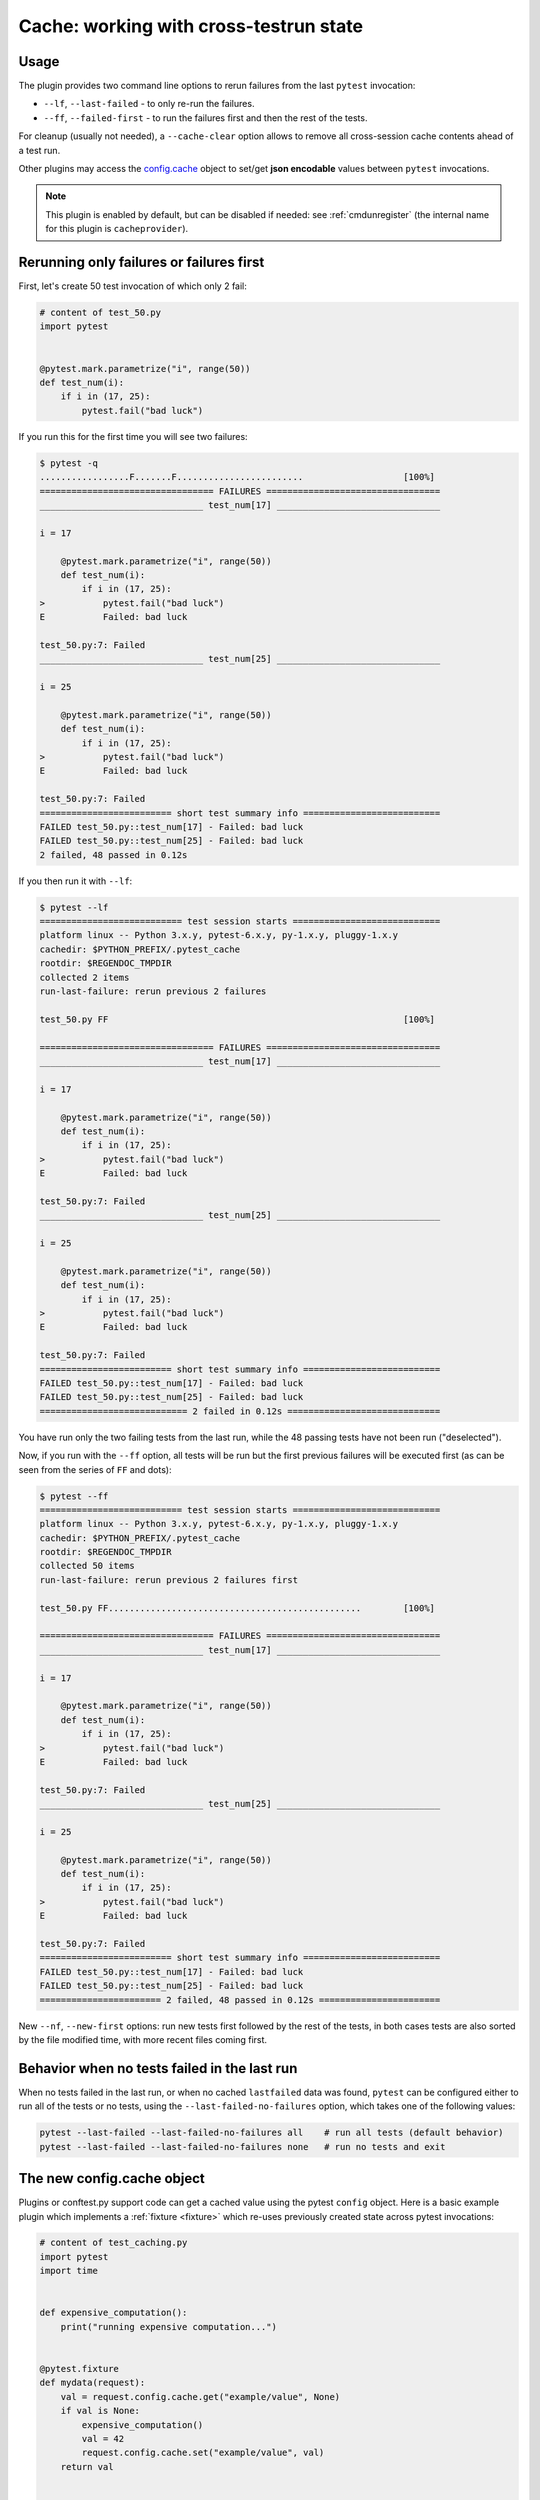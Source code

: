 .. _`cache_provider`:
.. _cache:


Cache: working with cross-testrun state
=======================================



Usage
---------

The plugin provides two command line options to rerun failures from the
last ``pytest`` invocation:

* ``--lf``, ``--last-failed`` - to only re-run the failures.
* ``--ff``, ``--failed-first`` - to run the failures first and then the rest of
  the tests.

For cleanup (usually not needed), a ``--cache-clear`` option allows to remove
all cross-session cache contents ahead of a test run.

Other plugins may access the `config.cache`_ object to set/get
**json encodable** values between ``pytest`` invocations.

.. note::

    This plugin is enabled by default, but can be disabled if needed: see
    :ref:`cmdunregister` (the internal name for this plugin is
    ``cacheprovider``).


Rerunning only failures or failures first
-----------------------------------------------

First, let's create 50 test invocation of which only 2 fail:

.. code-block:: python

    # content of test_50.py
    import pytest


    @pytest.mark.parametrize("i", range(50))
    def test_num(i):
        if i in (17, 25):
            pytest.fail("bad luck")

If you run this for the first time you will see two failures:

.. code-block:: pytest

    $ pytest -q
    .................F.......F........................                   [100%]
    ================================= FAILURES =================================
    _______________________________ test_num[17] _______________________________

    i = 17

        @pytest.mark.parametrize("i", range(50))
        def test_num(i):
            if i in (17, 25):
    >           pytest.fail("bad luck")
    E           Failed: bad luck

    test_50.py:7: Failed
    _______________________________ test_num[25] _______________________________

    i = 25

        @pytest.mark.parametrize("i", range(50))
        def test_num(i):
            if i in (17, 25):
    >           pytest.fail("bad luck")
    E           Failed: bad luck

    test_50.py:7: Failed
    ========================= short test summary info ==========================
    FAILED test_50.py::test_num[17] - Failed: bad luck
    FAILED test_50.py::test_num[25] - Failed: bad luck
    2 failed, 48 passed in 0.12s

If you then run it with ``--lf``:

.. code-block:: pytest

    $ pytest --lf
    =========================== test session starts ============================
    platform linux -- Python 3.x.y, pytest-6.x.y, py-1.x.y, pluggy-1.x.y
    cachedir: $PYTHON_PREFIX/.pytest_cache
    rootdir: $REGENDOC_TMPDIR
    collected 2 items
    run-last-failure: rerun previous 2 failures

    test_50.py FF                                                        [100%]

    ================================= FAILURES =================================
    _______________________________ test_num[17] _______________________________

    i = 17

        @pytest.mark.parametrize("i", range(50))
        def test_num(i):
            if i in (17, 25):
    >           pytest.fail("bad luck")
    E           Failed: bad luck

    test_50.py:7: Failed
    _______________________________ test_num[25] _______________________________

    i = 25

        @pytest.mark.parametrize("i", range(50))
        def test_num(i):
            if i in (17, 25):
    >           pytest.fail("bad luck")
    E           Failed: bad luck

    test_50.py:7: Failed
    ========================= short test summary info ==========================
    FAILED test_50.py::test_num[17] - Failed: bad luck
    FAILED test_50.py::test_num[25] - Failed: bad luck
    ============================ 2 failed in 0.12s =============================

You have run only the two failing tests from the last run, while the 48 passing
tests have not been run ("deselected").

Now, if you run with the ``--ff`` option, all tests will be run but the first
previous failures will be executed first (as can be seen from the series
of ``FF`` and dots):

.. code-block:: pytest

    $ pytest --ff
    =========================== test session starts ============================
    platform linux -- Python 3.x.y, pytest-6.x.y, py-1.x.y, pluggy-1.x.y
    cachedir: $PYTHON_PREFIX/.pytest_cache
    rootdir: $REGENDOC_TMPDIR
    collected 50 items
    run-last-failure: rerun previous 2 failures first

    test_50.py FF................................................        [100%]

    ================================= FAILURES =================================
    _______________________________ test_num[17] _______________________________

    i = 17

        @pytest.mark.parametrize("i", range(50))
        def test_num(i):
            if i in (17, 25):
    >           pytest.fail("bad luck")
    E           Failed: bad luck

    test_50.py:7: Failed
    _______________________________ test_num[25] _______________________________

    i = 25

        @pytest.mark.parametrize("i", range(50))
        def test_num(i):
            if i in (17, 25):
    >           pytest.fail("bad luck")
    E           Failed: bad luck

    test_50.py:7: Failed
    ========================= short test summary info ==========================
    FAILED test_50.py::test_num[17] - Failed: bad luck
    FAILED test_50.py::test_num[25] - Failed: bad luck
    ======================= 2 failed, 48 passed in 0.12s =======================

.. _`config.cache`:

New ``--nf``, ``--new-first`` options: run new tests first followed by the rest
of the tests, in both cases tests are also sorted by the file modified time,
with more recent files coming first.

Behavior when no tests failed in the last run
---------------------------------------------

When no tests failed in the last run, or when no cached ``lastfailed`` data was
found, ``pytest`` can be configured either to run all of the tests or no tests,
using the ``--last-failed-no-failures`` option, which takes one of the following values:

.. code-block:: bash

    pytest --last-failed --last-failed-no-failures all    # run all tests (default behavior)
    pytest --last-failed --last-failed-no-failures none   # run no tests and exit

The new config.cache object
--------------------------------

.. regendoc:wipe

Plugins or conftest.py support code can get a cached value using the
pytest ``config`` object.  Here is a basic example plugin which
implements a :ref:`fixture <fixture>` which re-uses previously created state
across pytest invocations:

.. code-block:: python

    # content of test_caching.py
    import pytest
    import time


    def expensive_computation():
        print("running expensive computation...")


    @pytest.fixture
    def mydata(request):
        val = request.config.cache.get("example/value", None)
        if val is None:
            expensive_computation()
            val = 42
            request.config.cache.set("example/value", val)
        return val


    def test_function(mydata):
        assert mydata == 23

If you run this command for the first time, you can see the print statement:

.. code-block:: pytest

    $ pytest -q
    F                                                                    [100%]
    ================================= FAILURES =================================
    ______________________________ test_function _______________________________

    mydata = 42

        def test_function(mydata):
    >       assert mydata == 23
    E       assert 42 == 23

    test_caching.py:20: AssertionError
    -------------------------- Captured stdout setup ---------------------------
    running expensive computation...
    ========================= short test summary info ==========================
    FAILED test_caching.py::test_function - assert 42 == 23
    1 failed in 0.12s

If you run it a second time, the value will be retrieved from
the cache and nothing will be printed:

.. code-block:: pytest

    $ pytest -q
    F                                                                    [100%]
    ================================= FAILURES =================================
    ______________________________ test_function _______________________________

    mydata = 42

        def test_function(mydata):
    >       assert mydata == 23
    E       assert 42 == 23

    test_caching.py:20: AssertionError
    ========================= short test summary info ==========================
    FAILED test_caching.py::test_function - assert 42 == 23
    1 failed in 0.12s

See the :fixture:`config.cache fixture <cache>` for more details.


Inspecting Cache content
------------------------

You can always peek at the content of the cache using the
``--cache-show`` command line option:

.. code-block:: pytest

    $ pytest --cache-show
    =========================== test session starts ============================
    platform linux -- Python 3.x.y, pytest-6.x.y, py-1.x.y, pluggy-1.x.y
    cachedir: $PYTHON_PREFIX/.pytest_cache
    rootdir: $REGENDOC_TMPDIR
    cachedir: $PYTHON_PREFIX/.pytest_cache
    --------------------------- cache values for '*' ---------------------------
    cache/lastfailed contains:
      {'test_50.py::test_num[17]': True,
       'test_50.py::test_num[25]': True,
       'test_assert1.py::test_function': True,
       'test_assert2.py::test_set_comparison': True,
       'test_caching.py::test_function': True,
       'test_foocompare.py::test_compare': True}
    cache/nodeids contains:
      ['test_50.py::test_num[0]',
       'test_50.py::test_num[10]',
       'test_50.py::test_num[11]',
       'test_50.py::test_num[12]',
       'test_50.py::test_num[13]',
       'test_50.py::test_num[14]',
       'test_50.py::test_num[15]',
       'test_50.py::test_num[16]',
       'test_50.py::test_num[17]',
       'test_50.py::test_num[18]',
       'test_50.py::test_num[19]',
       'test_50.py::test_num[1]',
       'test_50.py::test_num[20]',
       'test_50.py::test_num[21]',
       'test_50.py::test_num[22]',
       'test_50.py::test_num[23]',
       'test_50.py::test_num[24]',
       'test_50.py::test_num[25]',
       'test_50.py::test_num[26]',
       'test_50.py::test_num[27]',
       'test_50.py::test_num[28]',
       'test_50.py::test_num[29]',
       'test_50.py::test_num[2]',
       'test_50.py::test_num[30]',
       'test_50.py::test_num[31]',
       'test_50.py::test_num[32]',
       'test_50.py::test_num[33]',
       'test_50.py::test_num[34]',
       'test_50.py::test_num[35]',
       'test_50.py::test_num[36]',
       'test_50.py::test_num[37]',
       'test_50.py::test_num[38]',
       'test_50.py::test_num[39]',
       'test_50.py::test_num[3]',
       'test_50.py::test_num[40]',
       'test_50.py::test_num[41]',
       'test_50.py::test_num[42]',
       'test_50.py::test_num[43]',
       'test_50.py::test_num[44]',
       'test_50.py::test_num[45]',
       'test_50.py::test_num[46]',
       'test_50.py::test_num[47]',
       'test_50.py::test_num[48]',
       'test_50.py::test_num[49]',
       'test_50.py::test_num[4]',
       'test_50.py::test_num[5]',
       'test_50.py::test_num[6]',
       'test_50.py::test_num[7]',
       'test_50.py::test_num[8]',
       'test_50.py::test_num[9]',
       'test_assert1.py::test_function',
       'test_assert2.py::test_set_comparison',
       'test_caching.py::test_function',
       'test_foocompare.py::test_compare']
    cache/stepwise contains:
      []
    example/value contains:
      42

    ========================== no tests ran in 0.12s ===========================

``--cache-show`` takes an optional argument to specify a glob pattern for
filtering:

.. code-block:: pytest

    $ pytest --cache-show example/*
    =========================== test session starts ============================
    platform linux -- Python 3.x.y, pytest-6.x.y, py-1.x.y, pluggy-1.x.y
    cachedir: $PYTHON_PREFIX/.pytest_cache
    rootdir: $REGENDOC_TMPDIR
    cachedir: $PYTHON_PREFIX/.pytest_cache
    ----------------------- cache values for 'example/*' -----------------------
    example/value contains:
      42

    ========================== no tests ran in 0.12s ===========================

Clearing Cache content
----------------------

You can instruct pytest to clear all cache files and values
by adding the ``--cache-clear`` option like this:

.. code-block:: bash

    pytest --cache-clear

This is recommended for invocations from Continuous Integration
servers where isolation and correctness is more important
than speed.


Stepwise
--------

As an alternative to ``--lf -x``, especially for cases where you expect a large part of the test suite will fail, ``--sw``, ``--stepwise`` allows you to fix them one at a time. The test suite will run until the first failure and then stop. At the next invocation, tests will continue from the last failing test and then run until the next failing test. You may use the ``--stepwise-skip`` option to ignore one failing test and stop the test execution on the second failing test instead. This is useful if you get stuck on a failing test and just want to ignore it until later.
